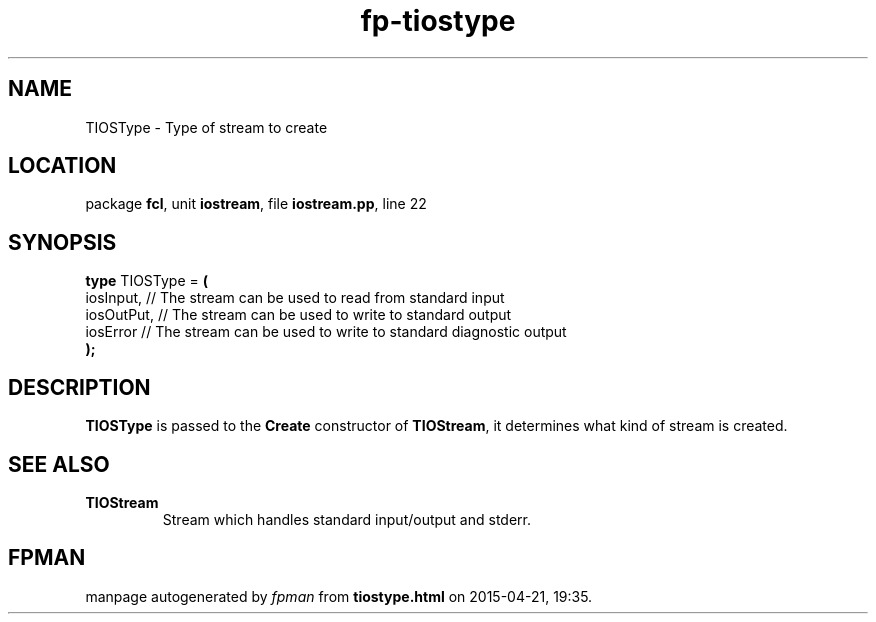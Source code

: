 .\" file autogenerated by fpman
.TH "fp-tiostype" 3 "2014-03-14" "fpman" "Free Pascal Programmer's Manual"
.SH NAME
TIOSType - Type of stream to create
.SH LOCATION
package \fBfcl\fR, unit \fBiostream\fR, file \fBiostream.pp\fR, line 22
.SH SYNOPSIS
\fBtype\fR TIOSType = \fB(\fR
  iosInput,  // The stream can be used to read from standard input
  iosOutPut, // The stream can be used to write to standard output
  iosError   // The stream can be used to write to standard diagnostic output
.br
\fB);\fR
.SH DESCRIPTION
\fBTIOSType\fR is passed to the \fBCreate\fR constructor of \fBTIOStream\fR, it determines what kind of stream is created.


.SH SEE ALSO
.TP
.B TIOStream
Stream which handles standard input/output and stderr.

.SH FPMAN
manpage autogenerated by \fIfpman\fR from \fBtiostype.html\fR on 2015-04-21, 19:35.

